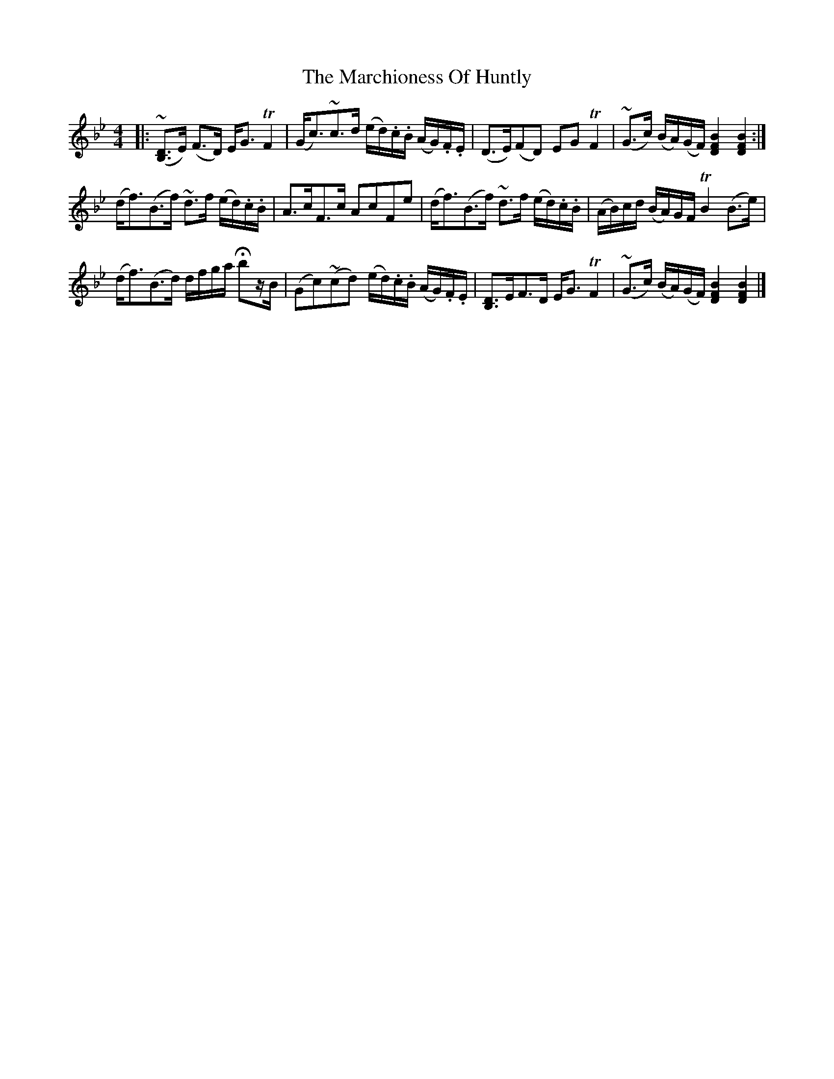 X: 2
T: Marchioness Of Huntly, The
Z: benhockenberry
S: https://thesession.org/tunes/14003#setting25350
R: strathspey
M: 4/4
L: 1/8
K: Gmin
|:(~[B,3/2D3/2]E/) (F>D) E<G TF2|(G<c)~c>d (e/d/).c/.B/ (A/G/).F/.E/|(D>E)(FD) EG TF2| (~G>c) (B/A/)(G/F/) [B2F2D2][B2F2D2]:|
(d<f)(B>f) ~d>f (e/d/).c/.B/|A>cF>c AcFe|(d<f)(B>f) ~d>f (e/d/).c/.B/|(A/B/)c/d/ (B/A/)G/F/ TB2(B>e)|
(d<f)(B>d) d/f/g/a/ Hbz/B/|(Gc)(~cd) (e/d/).c/.B/ (A/G/).F/.E/|[B,3/2D3/2]E/F>D E<G TF2| (~G>c) (B/A/)(G/F/) [B2F2D2][B2F2D2]|]
